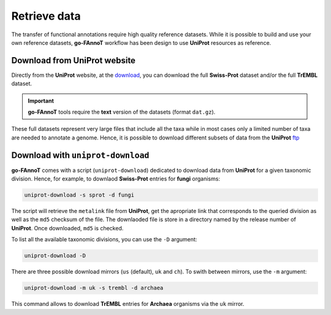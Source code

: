 Retrieve data
=============

The transfer of functional annotations require high quality reference datasets.
While it is possible to build and use your own reference datasets, **go-FAnnoT** workflow 
has been design to use **UniProt** resources as reference.

Download from **UniProt** website
---------------------------------

Directly from the **UniProt** website, at the `download <https://www.uniprot.org/help/downloads#uniprotkblink>`_, 
you can download the full **Swiss-Prot** dataset and/or the full **TrEMBL** dataset.

.. important::

    **go-FAnnoT** tools require the **text** version of the datasets (format ``dat.gz``).

These full datasets represent very large files that include all the taxa while in most cases 
only a limited number of taxa are needed to annotate a genome. Hence, it is possible to 
download different subsets of data from the **UniProt** 
`ftp <https://ftp.uniprot.org/pub/databases/uniprot/current_release/knowledgebase/>`_


Download with ``uniprot-download``
----------------------------------

**go-FAnnoT** comes with a script (``uniprot-download``) dedicated to download data from **UniProt**
for a given taxonomic division. Hence, for example, to downlaod **Swiss-Prot** entries for 
**fungi** organisms:

.. code-block:: console

    uniprot-download -s sprot -d fungi

The script will retrieve the ``metalink`` file from **UniProt**, get the apropriate 
link that corresponds to the queried division as well as the ``md5`` checksum of the file.
The downlaoded file is store in a directory named by the release number of **UniProt**.
Once downloaded, ``md5`` is checked.

To list all the available taxonomic divisions, you can use the ``-D`` argument:

.. code-block:: console

    uniprot-download -D

There are three possible download mirrors (``us`` (default), ``uk`` and ``ch``). 
To swith between mirrors, use the ``-m`` argument:

.. code-block:: console

    uniprot-download -m uk -s trembl -d archaea

This command allows to download **TrEMBL** entries for **Archaea** organisms via the ``uk`` mirror.

